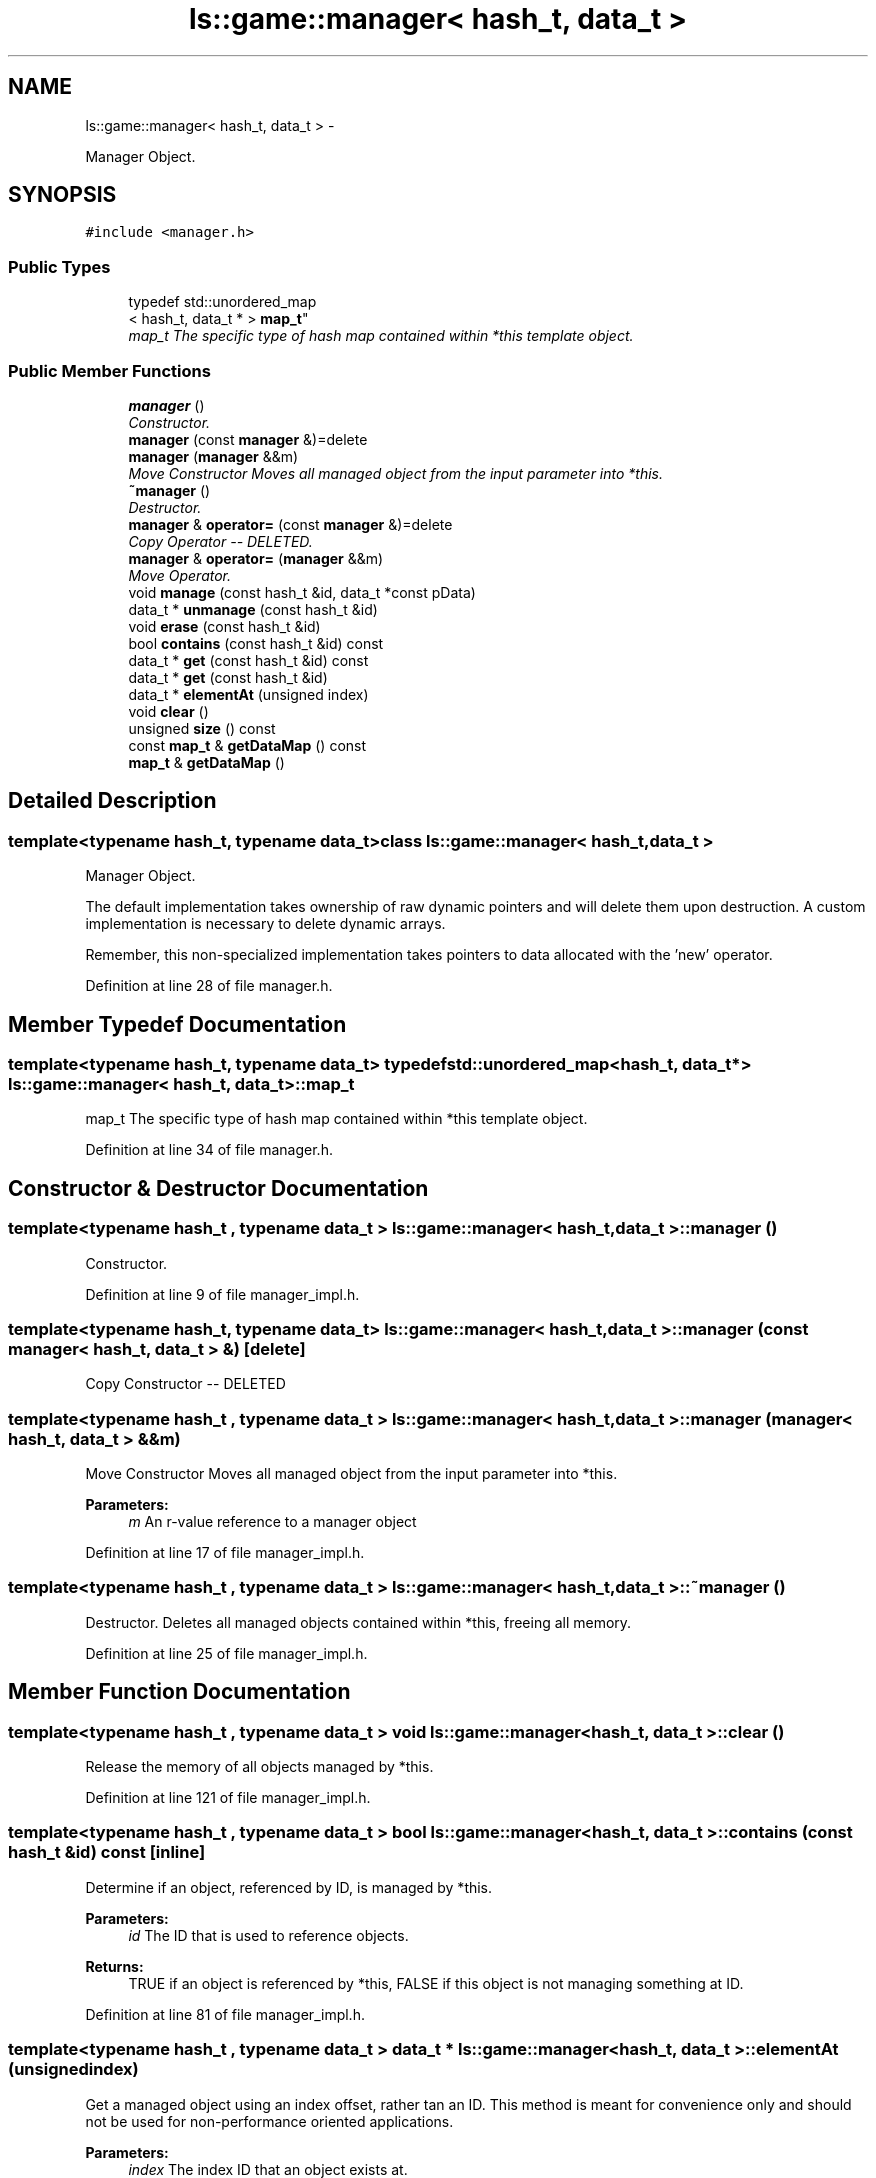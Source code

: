 .TH "ls::game::manager< hash_t, data_t >" 3 "Sun Oct 26 2014" "Version Pre-Alpha" "LightSky" \" -*- nroff -*-
.ad l
.nh
.SH NAME
ls::game::manager< hash_t, data_t > \- 
.PP
Manager Object\&.  

.SH SYNOPSIS
.br
.PP
.PP
\fC#include <manager\&.h>\fP
.SS "Public Types"

.in +1c
.ti -1c
.RI "typedef std::unordered_map
.br
< hash_t, data_t * > \fBmap_t\fP"
.br
.RI "\fImap_t The specific type of hash map contained within *this template object\&. \fP"
.in -1c
.SS "Public Member Functions"

.in +1c
.ti -1c
.RI "\fBmanager\fP ()"
.br
.RI "\fIConstructor\&. \fP"
.ti -1c
.RI "\fBmanager\fP (const \fBmanager\fP &)=delete"
.br
.ti -1c
.RI "\fBmanager\fP (\fBmanager\fP &&m)"
.br
.RI "\fIMove Constructor Moves all managed object from the input parameter into *this\&. \fP"
.ti -1c
.RI "\fB~manager\fP ()"
.br
.RI "\fIDestructor\&. \fP"
.ti -1c
.RI "\fBmanager\fP & \fBoperator=\fP (const \fBmanager\fP &)=delete"
.br
.RI "\fICopy Operator -- DELETED\&. \fP"
.ti -1c
.RI "\fBmanager\fP & \fBoperator=\fP (\fBmanager\fP &&m)"
.br
.RI "\fIMove Operator\&. \fP"
.ti -1c
.RI "void \fBmanage\fP (const hash_t &id, data_t *const pData)"
.br
.ti -1c
.RI "data_t * \fBunmanage\fP (const hash_t &id)"
.br
.ti -1c
.RI "void \fBerase\fP (const hash_t &id)"
.br
.ti -1c
.RI "bool \fBcontains\fP (const hash_t &id) const "
.br
.ti -1c
.RI "data_t * \fBget\fP (const hash_t &id) const "
.br
.ti -1c
.RI "data_t * \fBget\fP (const hash_t &id)"
.br
.ti -1c
.RI "data_t * \fBelementAt\fP (unsigned index)"
.br
.ti -1c
.RI "void \fBclear\fP ()"
.br
.ti -1c
.RI "unsigned \fBsize\fP () const "
.br
.ti -1c
.RI "const \fBmap_t\fP & \fBgetDataMap\fP () const "
.br
.ti -1c
.RI "\fBmap_t\fP & \fBgetDataMap\fP ()"
.br
.in -1c
.SH "Detailed Description"
.PP 

.SS "template<typename hash_t, typename data_t>class ls::game::manager< hash_t, data_t >"
Manager Object\&. 

The default implementation takes ownership of raw dynamic pointers and will delete them upon destruction\&. A custom implementation is necessary to delete dynamic arrays\&.
.PP
Remember, this non-specialized implementation takes pointers to data allocated with the 'new' operator\&. 
.PP
Definition at line 28 of file manager\&.h\&.
.SH "Member Typedef Documentation"
.PP 
.SS "template<typename hash_t, typename data_t> typedef std::unordered_map<hash_t, data_t*> \fBls::game::manager\fP< hash_t, data_t >::\fBmap_t\fP"

.PP
map_t The specific type of hash map contained within *this template object\&. 
.PP
Definition at line 34 of file manager\&.h\&.
.SH "Constructor & Destructor Documentation"
.PP 
.SS "template<typename hash_t , typename data_t > \fBls::game::manager\fP< hash_t, data_t >::\fBmanager\fP ()"

.PP
Constructor\&. 
.PP
Definition at line 9 of file manager_impl\&.h\&.
.SS "template<typename hash_t, typename data_t> \fBls::game::manager\fP< hash_t, data_t >::\fBmanager\fP (const \fBmanager\fP< hash_t, data_t > &)\fC [delete]\fP"
Copy Constructor -- DELETED 
.SS "template<typename hash_t , typename data_t > \fBls::game::manager\fP< hash_t, data_t >::\fBmanager\fP (\fBmanager\fP< hash_t, data_t > &&m)"

.PP
Move Constructor Moves all managed object from the input parameter into *this\&. 
.PP
\fBParameters:\fP
.RS 4
\fIm\fP An r-value reference to a manager object 
.RE
.PP

.PP
Definition at line 17 of file manager_impl\&.h\&.
.SS "template<typename hash_t , typename data_t > \fBls::game::manager\fP< hash_t, data_t >::~\fBmanager\fP ()"

.PP
Destructor\&. Deletes all managed objects contained within *this, freeing all memory\&. 
.PP
Definition at line 25 of file manager_impl\&.h\&.
.SH "Member Function Documentation"
.PP 
.SS "template<typename hash_t , typename data_t > void \fBls::game::manager\fP< hash_t, data_t >::clear ()"
Release the memory of all objects managed by *this\&. 
.PP
Definition at line 121 of file manager_impl\&.h\&.
.SS "template<typename hash_t , typename data_t > bool \fBls::game::manager\fP< hash_t, data_t >::contains (const hash_t &id) const\fC [inline]\fP"
Determine if an object, referenced by ID, is managed by *this\&.
.PP
\fBParameters:\fP
.RS 4
\fIid\fP The ID that is used to reference objects\&.
.RE
.PP
\fBReturns:\fP
.RS 4
TRUE if an object is referenced by *this, FALSE if this object is not managing something at ID\&. 
.RE
.PP

.PP
Definition at line 81 of file manager_impl\&.h\&.
.SS "template<typename hash_t , typename data_t > data_t * \fBls::game::manager\fP< hash_t, data_t >::elementAt (unsignedindex)"
Get a managed object using an index offset, rather tan an ID\&. This method is meant for convenience only and should not be used for non-performance oriented applications\&.
.PP
\fBParameters:\fP
.RS 4
\fIindex\fP The index ID that an object exists at\&.
.RE
.PP
\fBReturns:\fP
.RS 4
A pointer to an object managed by *this\&. 
.RE
.PP

.PP
Definition at line 107 of file manager_impl\&.h\&.
.SS "template<typename hash_t , typename data_t > void \fBls::game::manager\fP< hash_t, data_t >::erase (const hash_t &id)"
Free the memory used by an object that's managed by *this\&. This function doe nothing if no object exists at ID\&.
.PP
\fBParameters:\fP
.RS 4
\fIid\fP The ID that is used to reference an object contained within *this\&. 
.RE
.PP

.PP
Definition at line 69 of file manager_impl\&.h\&.
.SS "template<typename hash_t , typename data_t > data_t * \fBls::game::manager\fP< hash_t, data_t >::get (const hash_t &id) const\fC [inline]\fP"
Retrieve the raw pointer to an object that is currently managed by *this\&.
.PP
\fBParameters:\fP
.RS 4
\fIid\fP The ID that is used to reference a managed object\&.
.RE
.PP
\fBReturns:\fP
.RS 4
A const pointer to a managed object, or NULL if nothing at ID exists\&. 
.RE
.PP

.PP
Definition at line 90 of file manager_impl\&.h\&.
.SS "template<typename hash_t , typename data_t > data_t * \fBls::game::manager\fP< hash_t, data_t >::get (const hash_t &id)\fC [inline]\fP"
Retrieve the raw pointer to an object that is currently managed by *this\&.
.PP
\fBParameters:\fP
.RS 4
\fIid\fP The ID that is used to reference a managed object\&.
.RE
.PP
\fBReturns:\fP
.RS 4
A pointer to a managed object, or NULL if nothing at ID exists\&. 
.RE
.PP

.PP
Definition at line 99 of file manager_impl\&.h\&.
.SS "template<typename hash_t , typename data_t > const \fBmanager\fP< hash_t, data_t >::\fBmap_t\fP & \fBls::game::manager\fP< hash_t, data_t >::getDataMap () const\fC [inline]\fP"
Retrieve the implementing hash table that is used internally by this object\&.
.PP
\fBReturns:\fP
.RS 4
A reference to the internal std::unordered_map used by *this\&. 
.RE
.PP

.PP
Definition at line 144 of file manager_impl\&.h\&.
.SS "template<typename hash_t , typename data_t > \fBmanager\fP< hash_t, data_t >::\fBmap_t\fP & \fBls::game::manager\fP< hash_t, data_t >::getDataMap ()\fC [inline]\fP"
Retrieve the implementing hash table that is used internally by this object\&.
.PP
\fBReturns:\fP
.RS 4
A reference to the internal std::unordered_map used by *this\&. 
.RE
.PP

.PP
Definition at line 154 of file manager_impl\&.h\&.
.SS "template<typename hash_t , typename data_t > void \fBls::game::manager\fP< hash_t, data_t >::manage (const hash_t &id, data_t *constpData)\fC [inline]\fP"
Manage the dynamic memory of an object, given an ID that it can be referenced by\&. If an object referenced by the 'ID' parameter is already managed by *this, then no management operations will be performed\&. The member function 'contains()' should be used before calling 'manage()\&.'
.PP
\fBParameters:\fP
.RS 4
\fIpData\fP A pointer to a dynamic object that should be managed by *this\&.
.br
\fIid\fP The ID that *this object should be referenced by *this\&. 
.RE
.PP

.PP
Definition at line 44 of file manager_impl\&.h\&.
.SS "template<typename hash_t, typename data_t> \fBmanager\fP& \fBls::game::manager\fP< hash_t, data_t >::operator= (const \fBmanager\fP< hash_t, data_t > &)\fC [delete]\fP"

.PP
Copy Operator -- DELETED\&. 
.SS "template<typename hash_t , typename data_t > \fBmanager\fP< hash_t, data_t > & \fBls::game::manager\fP< hash_t, data_t >::operator= (\fBmanager\fP< hash_t, data_t > &&m)"

.PP
Move Operator\&. 
.PP
\fBParameters:\fP
.RS 4
\fIm\fP An r-value reference to a manager object\&.
.RE
.PP
\fBReturns:\fP
.RS 4
A reference to *this\&. 
.RE
.PP

.PP
Definition at line 33 of file manager_impl\&.h\&.
.SS "template<typename hash_t , typename data_t > unsigned \fBls::game::manager\fP< hash_t, data_t >::size () const\fC [inline]\fP"
Get the number of objects that are currently managed by *this\&.
.PP
\fBReturns:\fP
.RS 4
A unsigned integer, representing the number of objects managed by *this\&. 
.RE
.PP

.PP
Definition at line 134 of file manager_impl\&.h\&.
.SS "template<typename hash_t , typename data_t > data_t * \fBls::game::manager\fP< hash_t, data_t >::unmanage (const hash_t &id)"
Remove an object from the list of things managed by *this\&. This function essentially tells the manager that it should forget about an object, leaving the programmer to manage it manually\&.
.PP
\fBParameters:\fP
.RS 4
\fIid\fP The ID used to identify an object\&.
.RE
.PP
\fBReturns:\fP
.RS 4
data_t* A pointer to an object (previously) managed by *this\&. 
.RE
.PP

.PP
Definition at line 54 of file manager_impl\&.h\&.

.SH "Author"
.PP 
Generated automatically by Doxygen for LightSky from the source code\&.
